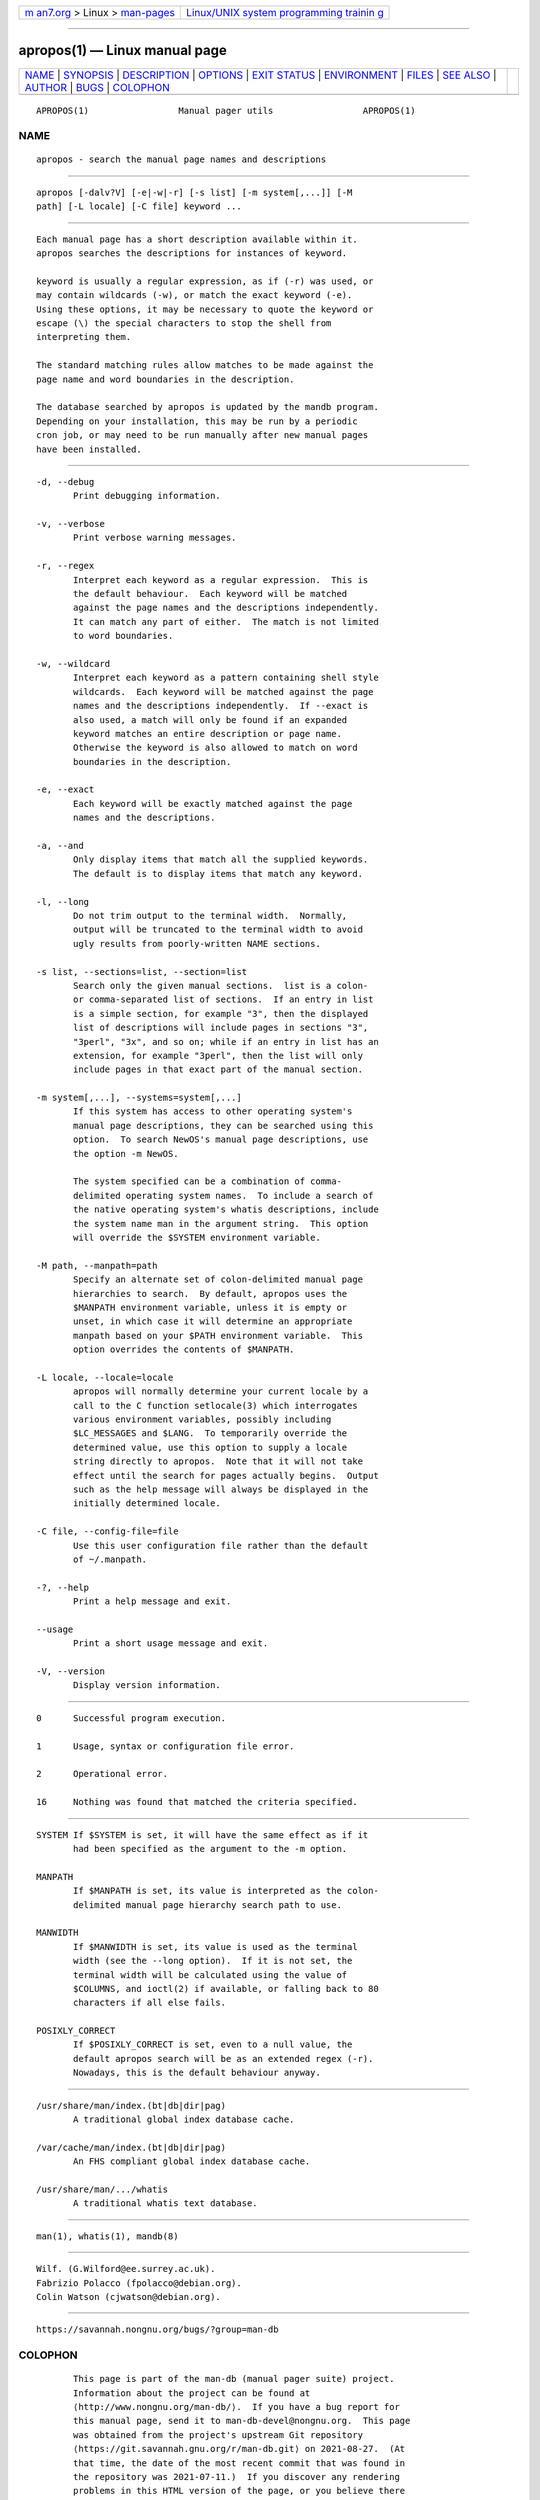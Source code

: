 .. container:: page-top

.. container:: nav-bar

   +----------------------------------+----------------------------------+
   | `m                               | `Linux/UNIX system programming   |
   | an7.org <../../../index.html>`__ | trainin                          |
   | > Linux >                        | g <http://man7.org/training/>`__ |
   | `man-pages <../index.html>`__    |                                  |
   +----------------------------------+----------------------------------+

--------------

apropos(1) — Linux manual page
==============================

+-----------------------------------+-----------------------------------+
| `NAME <#NAME>`__ \|               |                                   |
| `SYNOPSIS <#SYNOPSIS>`__ \|       |                                   |
| `DESCRIPTION <#DESCRIPTION>`__ \| |                                   |
| `OPTIONS <#OPTIONS>`__ \|         |                                   |
| `EXIT STATUS <#EXIT_STATUS>`__ \| |                                   |
| `ENVIRONMENT <#ENVIRONMENT>`__ \| |                                   |
| `FILES <#FILES>`__ \|             |                                   |
| `SEE ALSO <#SEE_ALSO>`__ \|       |                                   |
| `AUTHOR <#AUTHOR>`__ \|           |                                   |
| `BUGS <#BUGS>`__ \|               |                                   |
| `COLOPHON <#COLOPHON>`__          |                                   |
+-----------------------------------+-----------------------------------+
| .. container:: man-search-box     |                                   |
+-----------------------------------+-----------------------------------+

::

   APROPOS(1)                 Manual pager utils                 APROPOS(1)

NAME
-------------------------------------------------

::

          apropos - search the manual page names and descriptions


---------------------------------------------------------

::

          apropos [-dalv?V] [-e|-w|-r] [-s list] [-m system[,...]] [-M
          path] [-L locale] [-C file] keyword ...


---------------------------------------------------------------

::

          Each manual page has a short description available within it.
          apropos searches the descriptions for instances of keyword.

          keyword is usually a regular expression, as if (-r) was used, or
          may contain wildcards (-w), or match the exact keyword (-e).
          Using these options, it may be necessary to quote the keyword or
          escape (\) the special characters to stop the shell from
          interpreting them.

          The standard matching rules allow matches to be made against the
          page name and word boundaries in the description.

          The database searched by apropos is updated by the mandb program.
          Depending on your installation, this may be run by a periodic
          cron job, or may need to be run manually after new manual pages
          have been installed.


-------------------------------------------------------

::

          -d, --debug
                 Print debugging information.

          -v, --verbose
                 Print verbose warning messages.

          -r, --regex
                 Interpret each keyword as a regular expression.  This is
                 the default behaviour.  Each keyword will be matched
                 against the page names and the descriptions independently.
                 It can match any part of either.  The match is not limited
                 to word boundaries.

          -w, --wildcard
                 Interpret each keyword as a pattern containing shell style
                 wildcards.  Each keyword will be matched against the page
                 names and the descriptions independently.  If --exact is
                 also used, a match will only be found if an expanded
                 keyword matches an entire description or page name.
                 Otherwise the keyword is also allowed to match on word
                 boundaries in the description.

          -e, --exact
                 Each keyword will be exactly matched against the page
                 names and the descriptions.

          -a, --and
                 Only display items that match all the supplied keywords.
                 The default is to display items that match any keyword.

          -l, --long
                 Do not trim output to the terminal width.  Normally,
                 output will be truncated to the terminal width to avoid
                 ugly results from poorly-written NAME sections.

          -s list, --sections=list, --section=list
                 Search only the given manual sections.  list is a colon-
                 or comma-separated list of sections.  If an entry in list
                 is a simple section, for example "3", then the displayed
                 list of descriptions will include pages in sections "3",
                 "3perl", "3x", and so on; while if an entry in list has an
                 extension, for example "3perl", then the list will only
                 include pages in that exact part of the manual section.

          -m system[,...], --systems=system[,...]
                 If this system has access to other operating system's
                 manual page descriptions, they can be searched using this
                 option.  To search NewOS's manual page descriptions, use
                 the option -m NewOS.

                 The system specified can be a combination of comma-
                 delimited operating system names.  To include a search of
                 the native operating system's whatis descriptions, include
                 the system name man in the argument string.  This option
                 will override the $SYSTEM environment variable.

          -M path, --manpath=path
                 Specify an alternate set of colon-delimited manual page
                 hierarchies to search.  By default, apropos uses the
                 $MANPATH environment variable, unless it is empty or
                 unset, in which case it will determine an appropriate
                 manpath based on your $PATH environment variable.  This
                 option overrides the contents of $MANPATH.

          -L locale, --locale=locale
                 apropos will normally determine your current locale by a
                 call to the C function setlocale(3) which interrogates
                 various environment variables, possibly including
                 $LC_MESSAGES and $LANG.  To temporarily override the
                 determined value, use this option to supply a locale
                 string directly to apropos.  Note that it will not take
                 effect until the search for pages actually begins.  Output
                 such as the help message will always be displayed in the
                 initially determined locale.

          -C file, --config-file=file
                 Use this user configuration file rather than the default
                 of ~/.manpath.

          -?, --help
                 Print a help message and exit.

          --usage
                 Print a short usage message and exit.

          -V, --version
                 Display version information.


---------------------------------------------------------------

::

          0      Successful program execution.

          1      Usage, syntax or configuration file error.

          2      Operational error.

          16     Nothing was found that matched the criteria specified.


---------------------------------------------------------------

::

          SYSTEM If $SYSTEM is set, it will have the same effect as if it
                 had been specified as the argument to the -m option.

          MANPATH
                 If $MANPATH is set, its value is interpreted as the colon-
                 delimited manual page hierarchy search path to use.

          MANWIDTH
                 If $MANWIDTH is set, its value is used as the terminal
                 width (see the --long option).  If it is not set, the
                 terminal width will be calculated using the value of
                 $COLUMNS, and ioctl(2) if available, or falling back to 80
                 characters if all else fails.

          POSIXLY_CORRECT
                 If $POSIXLY_CORRECT is set, even to a null value, the
                 default apropos search will be as an extended regex (-r).
                 Nowadays, this is the default behaviour anyway.


---------------------------------------------------

::

          /usr/share/man/index.(bt|db|dir|pag)
                 A traditional global index database cache.

          /var/cache/man/index.(bt|db|dir|pag)
                 An FHS compliant global index database cache.

          /usr/share/man/.../whatis
                 A traditional whatis text database.


---------------------------------------------------------

::

          man(1), whatis(1), mandb(8)


-----------------------------------------------------

::

          Wilf. (G.Wilford@ee.surrey.ac.uk).
          Fabrizio Polacco (fpolacco@debian.org).
          Colin Watson (cjwatson@debian.org).


-------------------------------------------------

::

          https://savannah.nongnu.org/bugs/?group=man-db

COLOPHON
---------------------------------------------------------

::

          This page is part of the man-db (manual pager suite) project.
          Information about the project can be found at 
          ⟨http://www.nongnu.org/man-db/⟩.  If you have a bug report for
          this manual page, send it to man-db-devel@nongnu.org.  This page
          was obtained from the project's upstream Git repository
          ⟨https://git.savannah.gnu.org/r/man-db.git⟩ on 2021-08-27.  (At
          that time, the date of the most recent commit that was found in
          the repository was 2021-07-11.)  If you discover any rendering
          problems in this HTML version of the page, or you believe there
          is a better or more up-to-date source for the page, or you have
          corrections or improvements to the information in this COLOPHON
          (which is not part of the original manual page), send a mail to
          man-pages@man7.org

   2.9.4                          2021-02-08                     APROPOS(1)

--------------

Pages that refer to this page: `groffer(1) <../man1/groffer.1.html>`__, 
`lexgrog(1) <../man1/lexgrog.1.html>`__, 
`man(1) <../man1/man.1.html>`__, 
`manpath(1) <../man1/manpath.1.html>`__, 
`whatis(1) <../man1/whatis.1.html>`__,  `man(7) <../man7/man.7.html>`__

--------------

--------------

.. container:: footer

   +-----------------------+-----------------------+-----------------------+
   | HTML rendering        |                       | |Cover of TLPI|       |
   | created 2021-08-27 by |                       |                       |
   | `Michael              |                       |                       |
   | Ker                   |                       |                       |
   | risk <https://man7.or |                       |                       |
   | g/mtk/index.html>`__, |                       |                       |
   | author of `The Linux  |                       |                       |
   | Programming           |                       |                       |
   | Interface <https:     |                       |                       |
   | //man7.org/tlpi/>`__, |                       |                       |
   | maintainer of the     |                       |                       |
   | `Linux man-pages      |                       |                       |
   | project <             |                       |                       |
   | https://www.kernel.or |                       |                       |
   | g/doc/man-pages/>`__. |                       |                       |
   |                       |                       |                       |
   | For details of        |                       |                       |
   | in-depth **Linux/UNIX |                       |                       |
   | system programming    |                       |                       |
   | training courses**    |                       |                       |
   | that I teach, look    |                       |                       |
   | `here <https://ma     |                       |                       |
   | n7.org/training/>`__. |                       |                       |
   |                       |                       |                       |
   | Hosting by `jambit    |                       |                       |
   | GmbH                  |                       |                       |
   | <https://www.jambit.c |                       |                       |
   | om/index_en.html>`__. |                       |                       |
   +-----------------------+-----------------------+-----------------------+

--------------

.. container:: statcounter

   |Web Analytics Made Easy - StatCounter|

.. |Cover of TLPI| image:: https://man7.org/tlpi/cover/TLPI-front-cover-vsmall.png
   :target: https://man7.org/tlpi/
.. |Web Analytics Made Easy - StatCounter| image:: https://c.statcounter.com/7422636/0/9b6714ff/1/
   :class: statcounter
   :target: https://statcounter.com/
